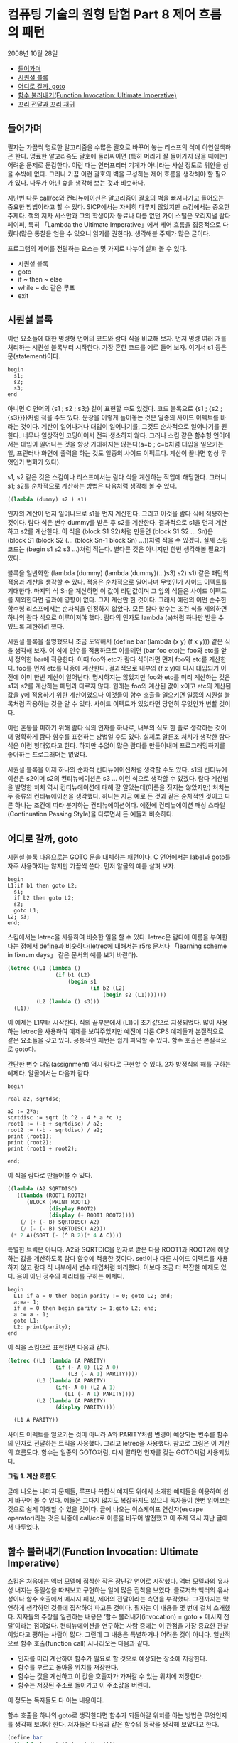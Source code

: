 *  컴퓨팅 기술의 원형 탐험 Part 8 제어 흐름의 패턴
2008년 10월 28일
:PROPERTIES:
:TOC:      this
:END:
-  [[#들어가며][들어가며]]
-  [[#시퀀셜-블록][시퀀셜 블록]]
-  [[#어디로-갈까-goto][어디로 갈까, goto]]
-  [[#함수-불러내기function-invocation-ultimate-imperative][함수 불러내기(Function Invocation: Ultimate Imperative)]]
-  [[#꼬리-전달과-꼬리-재귀][꼬리 전달과 꼬리 재귀]]

** 들어가며

필자는 가끔씩 명료한 알고리즘을 수많은 괄호로 바꾸어 놓는 리스프의 식에 아연실색하곤 한다. 명료한 알고리즘도 괄호에 둘러싸이면 (특히 머리가 잘 돌아가지 않을 때에는) 어려운 문제로 둔갑한다. 이런 때는 인터프리터 기계가 아니라는 사실 정도로 위안을 삼을 수밖에 없다. 그러나 가끔 이런 괄호의 벽을 구성하는 제어 흐름을 생각해야 할 필요가 있다. 나무가 아닌 숲을 생각해 보는 것과 비슷하다.

지난번 다룬 call/cc와 컨티뉴에이션은 알고리즘이 괄호의 벽을 빠져나가고 들어오는 중요한 방법이라고 할 수 있다. SICP에서는 자세히 다루지 않았지만 스킴에서는 중요한 주제다. 책의 저자 서스만과 그의 학생이자 동료나 다름 없던 가이 스틸은 오리지널 람다 페이퍼, 특히 「Lambda the Ultimate Imperative」에서 제어 흐름을 집중적으로 다뤘다(많은 통찰을 얻을 수 있으니 읽기를 권한다). 생각해볼 주제가 많은 글이다.

프로그램의 제어를 전달하는 요소는 몇 가지로 나누어 살펴 볼 수 있다.

- 시퀀셜 블록
- goto
- if ~ then ~ else
- while ~ do 같은 루프
- exit

** 시퀀셜 블록

이런 요소들에 대한 명령형 언어의 코드와 람다 식을 비교해 보자. 먼저 명령 여러 개를 처리하는 시퀀셜 블록부터 시작한다. 가장 흔한 코드를 예로 들어 보자. 여기서 s1 등은 문(statement)이다.

#+BEGIN_SRC
begin
  s1;
  s2;
  s3;
end
#+END_SRC

아니면 C 언어의 {s1 ; s2 ; s3;} 같이 표현할 수도 있겠다. 코드 블록으로 {s1 ; {s2 ; {s3}}}}처럼 적을 수도 있다. 문장을 이렇게 늘어놓는 것은 일종의 사이드 이펙트를 바라는 것이다. 계산이 일어나거나 대입이 일어나기를, 그것도 순차적으로 일어나기를 원한다. 너무나 일상적인 코딩이어서 전혀 생소하지 않다. 그러나 스킴 같은 함수형 언어에서는 대입이 일어나는 것을 항상 기대하지는 않는다(a=b ; c=b처럼 대입을 일으키는 일, 프린터나 화면에 출력을 하는 것도 일종의 사이드 이펙트다. 계산이 끝나면 항상 무엇인가 변화가 있다).

s1, s2 같은 것은 스킴이나 리스프에서는 람다 식을 계산하는 작업에 해당한다. 그러니 s1; s2를 순차적으로 계산하는 방법은 다음처럼 생각해 볼 수 있다.

#+BEGIN_SRC scheme
((lambda (dummy) s2 ) s1)
#+END_SRC

인자의 계산이 먼저 일어나므로 s1을 먼저 계산한다. 그리고 이것을 람다 식에 적용하는 것이다. 람다 식은 변수 dummy를 받은 후 s2를 계산한다. 결과적으로 s1을 먼저 계산하고 s2를 계산한다. 이 식을 (block S1 S2)처럼 만들면 (block S1 S2 … Sn)은 (block S1 (block S2 (... (block Sn-1 block Sn) ...))처럼 적을 수 있겠다. 실제 스킴 코드는 (begin s1 s2 s3 ...)처럼 적는다. 별다른 것은 아니지만 한번 생각해볼 필요가 있다.

블록을 일반화한 (lambda (dummy) (lambda (dummy)(…)s3) s2) s1) 같은 패턴의 적용과 계산을 생각할 수 있다. 적용은 순차적으로 일어나며 무엇인가 사이드 이펙트를 기대한다. 마지막 식 Sn을 계산하면 이 값이 리턴값이며 그 앞의 식들은 사이드 이펙트를 제외한다면 결과에 영향이 없다. 그저 계산만 한 것이다. 그래서 예전의 어떤 순수한 함수형 리스프에서는 순차식을 인정하지 않았다. 모든 람다 함수는 조건 식을 제외하면 하나의 람다 식으로 이루어져야 했다. 람다의 인자도 lambda (a)처럼 하나만 받을 수 있도록 제한하려 했다.

시퀀셜 블록을 설명했으니 조금 도약해서 (define bar (lambda (x y) (f x y))) 같은 식을 생각해 보자. 이 식에 인수를 적용하므로 이를테면 (bar foo etc)는 foo와 etc를 앞서 정의한 bar에 적용한다. 이때 foo와 etc가 람다 식이라면 먼저 foo와 etc를 계산한다. foo를 먼저 etc를 나중에 계산한다. 결과적으로 내부의 (f x y)에 다시 대입되기 이전에 이미 한번 계산이 일어난다. 명시하지는 않았지만 foo와 etc를 미리 계산하는 것은 s1과 s2를 계산하는 패턴과 다르지 않다. 원래는 foo의 계산된 값이 x이고 etc의 계산된 값을 y에 적용하기 위한 계산이었으나 이것들이 함수 호출을 일으키면 일종의 시퀀셜 블록처럼 작용하는 것을 알 수 있다. 사이드 이펙트가 있었다면 당연히 무엇인가 변할 것이다.

이런 혼동을 피하기 위해 람다 식의 인자를 하나로, 내부의 식도 한 줄로 생각하는 것이 더 명확하게 람다 함수를 표현하는 방법일 수도 있다. 실제로 알론조 처치가 생각한 람다 식은 이런 형태였다고 한다. 하지만 수없이 많은 람다를 만들어내며 프로그래밍하기를 좋아하는 프로그래머는 없었다.

시퀀셜 블록을 이제 하나의 순차적 컨티뉴에이션처럼 생각할 수도 있다. s1의 컨티뉴에이션은 s2이며 s2의 컨티뉴에이션은 s3 ... 이런 식으로 생각할 수 있겠다. 람다 계산법을 발명한 처치 역시 컨티뉴에이션에 대해 잘 알았는데(이름을 짓지는 않았지만) 처치는 두 종류의 컨티뉴에이션을 생각했다. 하나는 지금 예로 든 것과 같은 순차적인 것이고 다른 하나는 조건에 따라 분기하는 컨티뉴에이션이다. 예전에 컨티뉴에이션 패싱 스타일(Continuation Passing Style)을 다루면서 든 예들과 비슷하다.

** 어디로 갈까, goto

시퀀셜 블록 다음으로는 GOTO 문을 대체하는 패턴이다. C 언어에서는 label과 goto를 자주 사용하지는 않지만 가끔씩 쓴다. 먼저 알골의 예를 살펴 보자.

#+BEGIN_SRC
begin
L1:if b1 then goto L2;
  s1;
  if b2 then goto L2;
  s2;
  goto L1;
L2; s3;
end;
#+END_SRC

스킴에서는 letrec을 사용하여 비슷한 일을 할 수 있다. letrec은 람다에 이름을 부여한다는 점에서 define과 비슷하다(letrec에 대해서는 r5rs 문서나 「learning scheme in fixnum days」 같은 문서의 예를 보기 바란다).

#+BEGIN_SRC scheme
(letrec ((L1 (lambda ()
               (if b1 (L2)
                   (begin s1
                          (if b2 (L2)
                              (begin s2 (L1)))))))
         (L2 (lambda () s3)))
  (L1))
#+END_SRC

이 예제는 L1부터 시작한다. 식의 끝부분에서 (L1)이 초기값으로 지정되었다. 많이 사용하는 letrec을 사용하여 예제를 보여주었지만 예전에 다룬 CPS 예제들과 본질적으로 같은 요소들을 갖고 있다. 공통적인 패턴은 쉽게 파악할 수 있다. 함수 호출은 본질적으로 goto다.

간단한 변수 대입(assignment) 역시 람다로 구현할 수 있다. 2차 방정식의 해를 구하는 예제다. 알골에서는 다음과 같다.

#+BEGIN_SRC
begin

real a2, sqrtdsc;

a2 := 2*a;
sqrtdisc := sqrt (b ^2 - 4 * a *c );
root1 := (-b + sqrtdisc) / a2;
root2 := (-b - sqrtdisc) / a2;
print (root1);
print (root2);
print (root1 + root2);

end;
#+END_SRC

이 식을 람다로 만들어볼 수 있다.

#+BEGIN_SRC scheme
((lambda (A2 SQRTDISC)
   ((lambda (ROOT1 ROOT2)
      (BLOCK (PRINT ROOT1)
             (display ROOT2)
             (display (+ R00T1 ROOT2))))
    (/ (+ (- B) SQRTDISC) A2)
    (/ (- (- B) SQRTDISC) A2)))
 (* 2 A)(SORT (- (^ B 2)(* 4 A C))))
#+END_SRC

특별한 트릭은 아니다. A2와 SQRTDIC을 인자로 받은 다음 ROOT1과 ROOT2에 해당하는 값을 계산하도록 람다 함수에 적용한 것이다. set!이나 다른 사이드 이펙트를 사용하지 않고 람다 식 내부에서 변수 대입처럼 처리했다. 이보다 조금 더 복잡한 예제도 있다. 음이 아닌 정수의 패리티를 구하는 예제다.

#+BEGIN_SRC
begin
  L1: if a = 0 then begin parity := 0; goto L2; end;
  a:=a- 1;
  if a = 0 then begin parity := 1;goto L2; end;
  a := a - 1;
  goto L1;
  L2: print(parity);
end
#+END_SRC

이 식을 스킴으로 표현하면 다음과 같다.

#+BEGIN_SRC scheme
(letrec ((L1 (lambda (A PARITY)
               (if (- A 0) (L2 A 0)
                   (L3 (- A 1) PARITY))))
         (L3 (lambda (A PARITY)
               (if(- A 0) (L2 A 1)
                  (LI (- A 1) PARITY))))
         (L2 (lambda (A PARITY)
               (display PARITY))))

  (L1 A PARITY))
#+END_SRC

사이드 이펙트를 일으키는 것이 아니라 A와 PARITY처럼 변경이 예상되는 변수를 함수의 인자로 전달하는 트릭을 사용했다. 그리고 letrec을 사용했다. 참고로 그림은 이 계산의 흐름도다. 함수는 일종의 GOTO처럼, 다시 말하면 인자를 갖는 GOTO처럼 사용되었다.

[[https://user-images.githubusercontent.com/25581533/73641680-bc45c200-46b3-11ea-92c9-1e144d28e88c.png]]

*그림 1. 계산 흐름도*

글에 나오는 나머지 문제들, 루프나 복합식 예제도 위에서 소개한 예제들을 이용하여 쉽게 바꾸어 볼 수 있다. 예들은 그다지 많지도 복잡하지도 않으니 독자들이 한번 읽어보는 것으로 쉽게 이해할 수 있을 것이다. 글에 나오는 이스케이프 연산자(escape operator)라는 것은 나중에 call/cc로 이름을 바꾸어 발전했고 이 주제 역시 지난 글에서 다루었다.

** 함수 불러내기(Function Invocation: Ultimate Imperative)
스킴은 처음에는 액터 모델에 집착한 작은 장난감 언어로 시작했다. 액터 모델과의 유사성 내지는 동일성을 따져보고 구현하는 일에 많은 집착을 보였다. 클로저와 액터의 유사성이나 함수 호출에서 메시지 패싱, 제어의 전달이라는 측면을 부각했다. 그전까지는 막연하게 생각하던 것들에 집착하여 파고든 것이다. 필자는 이 내용을 몇 번에 걸쳐 소개했다. 저자들의 주장을 일관하는 내용은 ‘함수 불러내기(invocation) = goto + 메시지 전달’이라는 점이었다. 컨티뉴에이션을 연구하는 사람 중에는 이 관점을 가장 중요한 관찰이었다고 평하는 사람이 많다. 그런데 그 내용은 특별하거나 어려운 것이 아니다. 일반적으로 함수 호출(function call) 시나리오는 다음과 같다.

- 인자를 미리 계산하여 함수가 필요로 할 것으로 예상되는 장소에 저장한다.
- 함수를 부르고 돌아올 위치를 저장한다.
- 함수는 값을 계산하고 이 값을 호출자가 가져갈 수 있는 위치에 저장한다.
- 함수는 저장된 주소로 돌아가고 이 주소값을 버린다.

이 정도는 독자들도 다 아는 내용이다.

함수 호출을 하나의 goto로 생각한다면 함수가 되돌아갈 위치를 아는 방법은 무엇인지를 생각해 보아야 한다. 저자들은 다음과 같은 함수의 동작을 생각해 보았다고 한다.
#+BEGIN_SRC scheme
(define bar
  (lambda (x y ) (f (g x) (h y))))
#+END_SRC

bar는 x y를 인자로 받아 x를 g에 적용하여 계산하고 y를 h에 대해 계산한 다음 이 계산값들을 다시 f에 적용하는 함수로 정의했다.

리스프에서 bar를 계산할 때 인자를 미리 계산하고 돌아갈 위치(보통 스택에 존재한다)를 알 필요가 있다. 그 다음에는 f g h를 불러내야 한다. g와 h를 계산할 때에는 돌아올 주소를 알려주어야 한다. 계산은 진행되어야 하니까. f를 계산할 때에는 돌아올 주소를 알려줄 필요가 없으며 단지 GOTO만으로도 가능하다. 이 값은 이미 bar에 의해 물려받은 것이다. 컨티뉴에이션 관점에서 보았을 때 f의 계산이 끝나면 바로 다음의 식으로 진행해야 한다!

** 꼬리 전달과 꼬리 재귀

람다 페이퍼의 3부작 글에서 이 주제는 모습을 바꾸어 여러 번 반복된다. 끝의 f에서 일어나는 제어의 전달은 무조건적인 것이며 휴이트의 액터에서도 거론되었던 문제다. 서스만은 이 함수의 끝부분을 꼬리 전달(Tail Transfer)이라 불렀다. 이 전달은 재귀에 있어서도 마찬가지라 꼬리 재귀(Tail Recursion)의 배경이 된다. 스택에 중간의 계산값들이 저장되는 일은 있어도 끝에 가면 아무것도 남지 않는다. 그냥 점프만이 일어난다. 이 주제의 설명은 별다르지는 않지만 결론은 특별하다.

저자들은 PDP-10의 기계어로 동작을 설명한다. 두 종류의 명령을 사용했다. 하나는 PUSHJ foo라는 명령으로 현재 주소를 스택에 PUSH하고 주소 foo로 Jump한다. 다른 하나는 POPJ로 스택에 저장된 주소를 POP하고 이 주소로 Jump한다. 그러면 BAR는 다음과 같이 구성된다. 함수 F G H도 같이 나타냈다. bar를 컴파일하면 다음과 비슷한 코드가 나온다.
#+BEGIN_SRC
BAR:  ...
	PUSHJ G
BAR1: ...
	PUSHJ H
BAR2:  …
	PUSHJ F

BAR3: POPJ

F:      ...
	POPJ
G:     ...
	POPJ
H:      ...
	POPJ
#+END_SRC


맨 처음 BAR를 불렀을 때 스택의 모습은 다음과 같다. BAR를 부른 함수는 돌아올 주소를 저장한다.
#+BEGIN_SRC
... , <BAR의 복귀할 주소>
#+END_SRC

BAR는 G를 먼저 계산해야 하니 BAR는 G를 푸시한다(PUSH G). 그러나 그 전에 돌아올 위치가 주어진다. PUSHJ G 바로 뒤의 BAR1이다. 그러면 스택은 다음과 같다.
#+BEGIN_SRC
... , <BAR의 복귀할 주소>, BAR1
#+END_SRC

G에서 무엇인가를 한참 계산한 다음 POPJ를 실행하면 BAR1으로 돌아오고 스택은 처음과 같이 변한다.
#+BEGIN_SRC
... , <BAR의 복귀할 주소>
#+END_SRC

이것은 BAR1에서 H로 갈 때에도 마찬가지이며 BAR2에서 어디엔가 저장된 G와 H의 계산 결과를 가지고 F를 계산할 때에도 마찬가지다.

BAR2에서 F에 진입하였을 때 스택의 모습은 다음과 같다(BAR3은 BAR 함수의 끝부분이다).
#+BEGIN_SRC
... , <BAR의 복귀할 주소>, BAR3
#+END_SRC

원래는 PUSHJ F, F를 계산하고 POPJ를 수행한다. 그러면 BAR3로 돌아오고 이때 스택의 모습은 다음과 같다.
#+BEGIN_SRC
... , <BAR의 복귀할 주소>
#+END_SRC

이제 BAR3의 POPJ를 수행하면 BAR를 호출한 곳으로 돌아가며 스택은 처음과 같게 된다.

BAR2에서 PUSHJ F를 GOTO F로 대체하면 어떻게 될까? 다음과 같이 된다. BAR3가 저장되지 않는다. 다음은 F에 진입하였을 때 스택의 모습이다.
#+BEGIN_SRC
... , <BAR의 복귀할 주소>
#+END_SRC

F가 POPJ를 수행하면 원래 BAR의 복귀할 주소로 돌아간다. 둘은 같은 결과를 낸다. 결과적으로는 PUSHJ F ; POPJ 하나가 생략된 스택 사용의 간단한 최적화처럼 보인다. 그러나 중간의 함수 계산과 끝부분의 함수 계산은 균등하지 않다. 둘은 다르게 컴파일되어야 한다.

다른 리스프 컴파일러의 결과를 기계어로 대조해 보아도 비슷한 결과를 만들어 냈다(이 내용은 「Lambda: The Ultimate Declarative」에 자세히 나오니 생략한다). 저자들은 몇 개의 기계에서 나온 결과들을 분석했다. 모두 비슷한 모습을 보였다.

중간 계산값들을 스택이 아니라 다른 레지스터에 저장한다고 하면 다음과 같이 적을 수 있다. 이번에는 PUSHJ를 사용하지 않고 PUSH를 사용했다.

#+BEGIN_SRC
BAR: <G에서 사용될 인수들을 레지스터에 설정한다>
	PUSH [BAR1]
	GOTO G
BAR1: <G의 결과를 저장한다>
	<H에서 사용될 인수들을 레지스터에 설정한다>
	PUSH [BAR2]
	GOTO H
BAR3: <F에서 사용될 인수들을 레지스터에 설정한다>
	GOTO F
#+END_SRC

스킴 인터프리터를 구현하면서 선택한 설명은 F와 G를 다른 것으로 보는 것이다. G는 다른 함수의 인자가 되는 함수이고 이때는 돌아올 주소를 저장해 주어야 한다(function call이다). 그러나 F는 아니다(function invocation이다). F를 보았을 때 처음부터 아무것도 저장되지 않았고 끝에서는 점프가 일어난다. 이제 일반적인 형태를 다시 들여다 보자.
#+BEGIN_SRC scheme
(lambda (A B C …) (F X Y Z ...))
#+END_SRC

중간의 값들이 어떤 형태를 갖건 F는 앞에서 적은 것처럼 처음부터 스택에 아무것도 갖지 않은 채로 출발했고 끝에서는 GOTO로 끝나며 아무것도 남지 않는다. 서스만은 꼬리 재귀가 아니라 꼬리 전달이 더 좋은 용어일 것이라고 했다.
